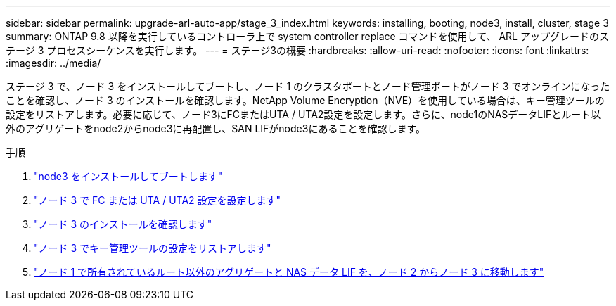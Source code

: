 ---
sidebar: sidebar 
permalink: upgrade-arl-auto-app/stage_3_index.html 
keywords: installing, booting, node3, install, cluster, stage 3 
summary: ONTAP 9.8 以降を実行しているコントローラ上で system controller replace コマンドを使用して、 ARL アップグレードのステージ 3 プロセスシーケンスを実行します。 
---
= ステージ3の概要
:hardbreaks:
:allow-uri-read: 
:nofooter: 
:icons: font
:linkattrs: 
:imagesdir: ../media/


[role="lead"]
ステージ 3 で、ノード 3 をインストールしてブートし、ノード 1 のクラスタポートとノード管理ポートがノード 3 でオンラインになったことを確認し、ノード 3 のインストールを確認します。NetApp Volume Encryption（NVE）を使用している場合は、キー管理ツールの設定をリストアします。必要に応じて、ノード3にFCまたはUTA / UTA2設定を設定します。さらに、node1のNASデータLIFとルート以外のアグリゲートをnode2からnode3に再配置し、SAN LIFがnode3にあることを確認します。

.手順
. link:install_boot_node3.html["node3 をインストールしてブートします"]
. link:set_fc_or_uta_uta2_config_on_node3.html["ノード 3 で FC または UTA / UTA2 設定を設定します"]
. link:verify_node3_installation.html["ノード 3 のインストールを確認します"]
. link:restore_key-manager_configuration_node3.html["ノード 3 でキー管理ツールの設定をリストアします"]
. link:move_non-root_aggr_and_nas_data_lifs_node1_from_node2_to_node3.html["ノード 1 で所有されているルート以外のアグリゲートと NAS データ LIF を、ノード 2 からノード 3 に移動します"]


